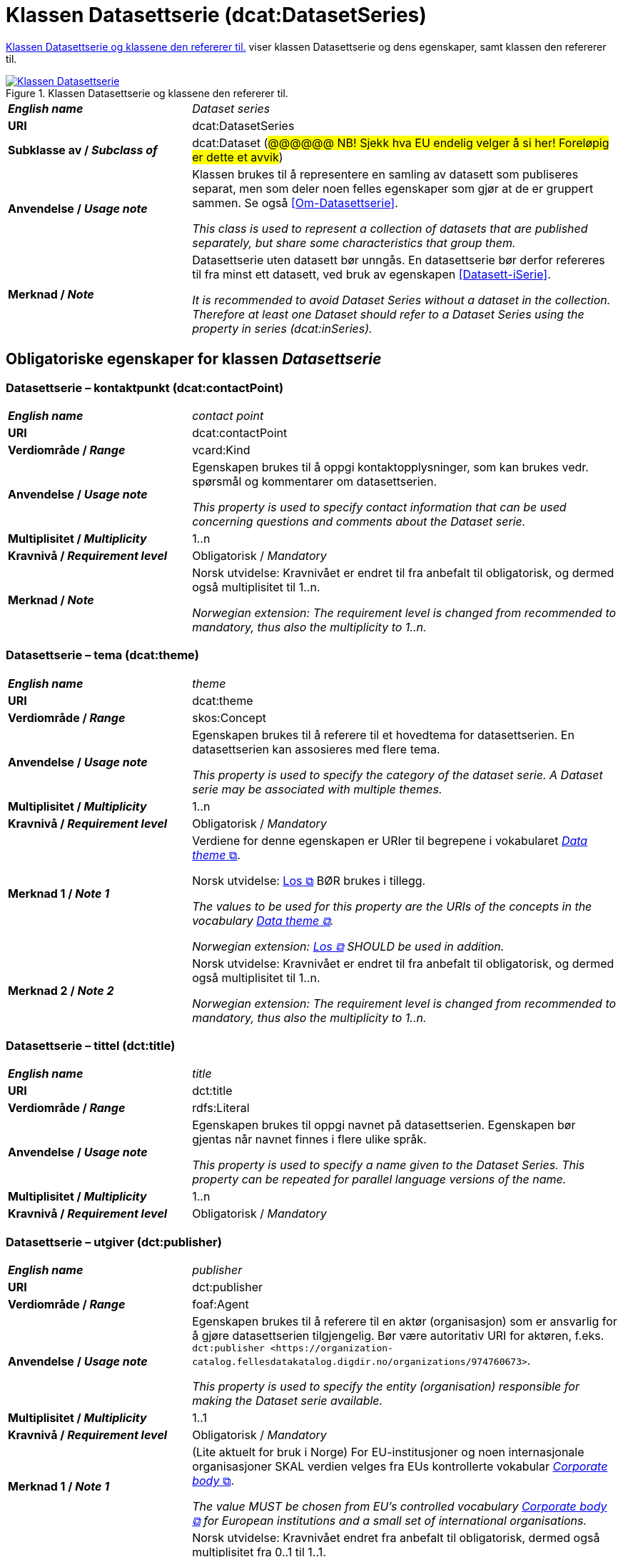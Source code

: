 = Klassen Datasettserie (dcat:DatasetSeries) [[Datasettserie]]

<<diagram-KlassenDatasettserie>> viser klassen Datasettserie og dens egenskaper, samt klassen den refererer til.  

[[diagram-KlassenDatasettserie]]
.Klassen Datasettserie og klassene den refererer til.
[link=images/Klassen-Datasettserie.png]
image::images/Klassen-Datasettserie.png[]

[cols="30s,70"]
|===
| _English name_ | _Dataset series_
| URI | dcat:DatasetSeries
| Subklasse av / _Subclass of_ | dcat:Dataset (#@@@@@@ NB! Sjekk hva EU endelig velger å si her! Foreløpig er dette et avvik#)
| Anvendelse / _Usage note_ | Klassen brukes til å representere en samling av datasett som publiseres separat, men som deler noen felles egenskaper som gjør at de er gruppert sammen. Se også <<Om-Datasettserie>>.

_This class is used to represent a collection of datasets that are published separately, but share some characteristics that group them._ 
| Merknad / _Note_ | Datasettserie uten datasett bør unngås. En datasettserie bør derfor refereres til fra minst ett datasett, ved bruk av egenskapen <<Datasett-iSerie>>.

__It is recommended to avoid Dataset Series without a dataset in the collection. Therefore at least one Dataset should refer to a Dataset Series using the property in series (dcat:inSeries).__
|===

== Obligatoriske egenskaper for klassen _Datasettserie_ [[Datasettserie-obligatoriske-egenskaper]]

=== Datasettserie – kontaktpunkt (dcat:contactPoint) [[Datasettserie-kontaktpunkt]]

[cols="30s,70"]
|===
| _English name_ | _contact point_
| URI | dcat:contactPoint
| Verdiområde / _Range_ | vcard:Kind
| Anvendelse / _Usage note_ | Egenskapen brukes til å oppgi kontaktopplysninger, som kan brukes vedr. spørsmål og kommentarer om datasettserien.

_This property is used to specify contact information that can be used concerning questions and comments about the Dataset serie._
| Multiplisitet / _Multiplicity_ | 1..n
| Kravnivå / _Requirement level_ | Obligatorisk / _Mandatory_
| Merknad / _Note_ | Norsk utvidelse: Kravnivået er endret til fra anbefalt til obligatorisk, og dermed også multiplisitet til 1..n. 

_Norwegian extension: The requirement level is changed from recommended to mandatory, thus also the multiplicity to 1..n._
|===

=== Datasettserie – tema (dcat:theme) [[Datasettserie-tema]]

[cols="30s,70"]
|===
| _English name_ | _theme_
| URI | dcat:theme
| Verdiområde / _Range_ | skos:Concept
| Anvendelse / _Usage note_ | Egenskapen brukes til å referere til et hovedtema for datasettserien. En datasettserien kan assosieres med flere tema.

_This property is used to specify the category of the dataset serie. A Dataset  serie may be associated with multiple themes._
| Multiplisitet / _Multiplicity_ | 1..n
| Kravnivå / _Requirement level_ | Obligatorisk / _Mandatory_
| Merknad 1 / _Note 1_ | Verdiene for denne egenskapen er URIer til begrepene i vokabularet https://op.europa.eu/en/web/eu-vocabularies/concept-scheme/-/resource?uri=http://publications.europa.eu/resource/authority/data-theme[__Data theme__ &#x29C9;, window="_blank", role="ext-link"]. 


Norsk utvidelse: https://psi.norge.no/los/struktur.html[Los &#x29C9;, window="_blank", role="ext-link"] BØR brukes i tillegg. 

__The values to be used for this property are the URIs of the concepts in the vocabulary https://op.europa.eu/en/web/eu-vocabularies/concept-scheme/-/resource?uri=http://publications.europa.eu/resource/authority/data-theme[Data theme &#x29C9;, window="_blank", role="ext-link"].__

__Norwegian extension: https://psi.norge.no/los/struktur.html[Los &#x29C9;, window="_blank", role="ext-link"] SHOULD be used in addition.__
| Merknad 2 / _Note 2_ | Norsk utvidelse: Kravnivået er endret til fra anbefalt til obligatorisk, og dermed også multiplisitet til 1..n. 

_Norwegian extension: The requirement level is changed from recommended to mandatory, thus also the multiplicity to 1..n._
|===

=== Datasettserie – tittel (dct:title) [[Datasettserie-tittel]]

[cols="30s,70"]
|===
| _English name_ | _title_
| URI | dct:title
| Verdiområde / _Range_ | rdfs:Literal
| Anvendelse / _Usage note_ | Egenskapen brukes til oppgi navnet på datasettserien. Egenskapen bør gjentas når navnet finnes i flere ulike språk.

_This property is used to specify a name given to the Dataset Series. This property can be repeated for parallel language versions of the name._
| Multiplisitet / _Multiplicity_ | 1..n
| Kravnivå / _Requirement level_ | Obligatorisk / _Mandatory_
|===

=== Datasettserie – utgiver (dct:publisher) [[Datasettserie-utgiver]]

[cols="30s,70"]
|===
| _English name_ | _publisher_
| URI |  dct:publisher
| Verdiområde / _Range_ | foaf:Agent
| Anvendelse / _Usage note_ | Egenskapen brukes til å referere til en aktør (organisasjon) som er ansvarlig for å gjøre datasettserien tilgjengelig. Bør være autoritativ URI for aktøren, f.eks. `dct:publisher <\https://organization-catalog.fellesdatakatalog.digdir.no/organizations/974760673>`.

_This property is used to specify the entity (organisation) responsible for making the Dataset serie available._
| Multiplisitet / _Multiplicity_ | 1..1
| Kravnivå / _Requirement level_ | Obligatorisk / _Mandatory_
| Merknad 1 / _Note 1_ | (Lite aktuelt for bruk i Norge)  For EU-institusjoner og noen internasjonale organisasjoner SKAL verdien velges fra EUs kontrollerte vokabular https://op.europa.eu/en/web/eu-vocabularies/concept-scheme/-/resource?uri=http://publications.europa.eu/resource/authority/corporate-body[__Corporate body__ &#x29C9;, window="_blank", role="ext-link"]. 

__The value MUST be chosen from EU's controlled vocabulary https://op.europa.eu/en/web/eu-vocabularies/concept-scheme/-/resource?uri=http://publications.europa.eu/resource/authority/corporate-body[Corporate body &#x29C9;, window="_blank", role="ext-link"] for European institutions and a small set of international organisations.__
| Merknad 2 / _Note 2_ | Norsk utvidelse: Kravnivået endret fra anbefalt til obligatorisk, dermed også multiplisitet fra 0..1 til 1..1.

__Norwegian extension: The requirement level changed from recommended to mandatory, thus also the multiplicity from 0..1 to 1..1.__
|===

== Anbefalte egenskaper for klassen _Datasettserie_ [[Datasettserie-anbefalte-egenskaper]]

=== Datasettserie – beskrivelse (dct:description) [[Datasettserie-beskrivelse]]

[cols="30s,70"]
|===
| _English name_ | _description_
| URI | dct:description
| Verdiområde / _Range_ | rdfs:Literal
| Anvendelse / _Usage note_ | Egenskapen brukes til å oppgi en fritekstbeskrivelse av datasettserien. Egenskapen bør gjentas når beskrivelsen finnes i flere ulike språk.

_This property is used to specify a free-text account of the Dataset serie.This property can be repeated for parallel language versions of the description._
| Multiplisitet / _Multiplicity_ | 0..n
| Kravnivå / _Requirement level_ | Anbefalt / _Recommended_
| Merknad / _Note_ | Norsk utvidelse: Kravnivået endret fra valgfri til anbefalt.

_Norwegian extension: The requirement level changed from optional to recommended._
|===

=== Datasettserie – dekningsområde (dct:spatial) [[Datasettserie-dekningsområde]]

[cols="30s,70"]
|===
| _English name_ | _geographical coverage_
| URI | dct:spatial
| Verdiområde / _Range_ | dct:Location
| Anvendelse / _Usage note_ | Egenskapen brukes til å referere til et geografisk område som er dekket av datasettserien.

_This property is used to refer to a geographic region that is covered by the Dataset serie._
| Multiplisitet / _Multiplicity_ | 0..n
| Kravnivå / _Requirement level_ | Anbefalt / _Recommended_
| Merknad / _Note_ | Verdien SKAL velges fra EU's kontrollerte vokabularer https://op.europa.eu/en/web/eu-vocabularies/concept-scheme/-/resource?uri=http://publications.europa.eu/resource/authority/continent[__Continent__ &#x29C9;, window="_blank", role="ext-link"], https://op.europa.eu/en/web/eu-vocabularies/concept-scheme/-/resource?uri=http://publications.europa.eu/resource/authority/country[__Countries and territories__ &#x29C9;, window="_blank", role="ext-link"] eller https://op.europa.eu/en/web/eu-vocabularies/concept-scheme/-/resource?uri=http://publications.europa.eu/resource/authority/place[__Place__ &#x29C9;, window="_blank", role="ext-link"], HVIS den finnes på listene; https://sws.geonames.org/[__GeoNames__ &#x29C9;, window="_blank", role="ext-link"] SKAL i andre tilfeller brukes. 

Norsk utvidelse: For å angi dekningsområde i Norge, BØR Kartverkets kontrollerte vokabular https://data.geonorge.no/administrativeEnheter/nasjon/doc/173163[Administrative enheter &#x29C9;, window="_blank", role="ext-link"] brukes i tillegg.

__The value MUST be chosen from EU's controlled vocabularies https://op.europa.eu/en/web/eu-vocabularies/concept-scheme/-/resource?uri=http://publications.europa.eu/resource/authority/continent[Continent &#x29C9;, window="_blank", role="ext-link"], https://op.europa.eu/en/web/eu-vocabularies/concept-scheme/-/resource?uri=http://publications.europa.eu/resource/authority/country[Countries and territories &#x29C9;, window="_blank", role="ext-link"] or https://op.europa.eu/en/web/eu-vocabularies/concept-scheme/-/resource?uri=http://publications.europa.eu/resource/authority/place[Place &#x29C9;, window="_blank", role="ext-link"], IF it is in one of the lists;  if a particular location is not in one of the mentioned Named Authority Lists, https://sws.geonames.org/[GeoNames &#x29C9;, window="_blank", role="ext-link"] URIs MUST be used.__

__Norwegian extension: To specify spatial coverage in Norway, the Norwegian Mapping Authority’s controlled vocabulary https://sws.geonames.org/[Administrative units &#x29C9;, window="_blank", role="ext-link"] SHOULD be used in addition.__
|===

=== Datasettserie – første (dcat:first) [[Datasettserie-første]]

[cols="30s,70"]
|===
| _English name_ | _first_
| URI | dcat:first
| Verdiområde / _Range_ | dcat:Dataset
| Anvendelse / _Usage note_ | Egenskapen brukes til å referere til den første ressursen i en ordnet samling eller serie av datasett.

_This property is used to refer to the first resource in an ordered collection or series of resources, to which the current resource belongs._
| Multiplisitet / _Multiplicity_ | 0..1
| Kravnivå / _Requirement level_ | Anbefalt / _Recommended_ 
|===

=== Datasettserie – gjeldende lovgivning (dcatap:applicableLegislation) [[Datasettserie-gjeldendeLovgivning]]

[cols="30s,70"]
|===
| _English name_ | _applicable legislation_
| URI | dcatap:applicableLegislation
| Verdiområde / _Range_ | eli:LegalResource
| Anvendelse / _Usage note_ | Egenskapen brukes til å referere til lovgivningen som gir mandat til opprettelse eller behandling av datasettserien.

_This property is used to refer to the legislation that mandates the creation or management of the Dataset serie._
| Multiplisitet / _Multiplicity_ | 0..n
| Kravnivå / _Requirement level_ | Anbefalt / _Recommended_
| Merknad / _Note_ | Norsk utvidelse: Kravnivået endret fra valgfri til anbefalt. 

_Norwegian extension: The requirement level changed from optional to recommended._
|===

=== Datasettserie – siste (dcat:last) [[Datasettserie-siste]]

[cols="30s,70"]
|===
| _English name_ | _last_
| URI | dcat:last
| Verdiområde / _Range_ | dcat:Dataset
| Anvendelse / _Usage note_ | Egenskapen brukes til å referere til den siste ressursen i en ordnet samling eller serie av datasett.

_This property is used to refer to the last resource in an ordered collection or series of resources, to which the current resource belongs._
| Multiplisitet / _Multiplicity_ | 0..1
| Kravnivå / _Requirement level_ | Anbefalt / _Recommended_
|===

=== Datasettserie – tidsrom (dct:temporal) [[Datasettserie-tidsrom]]

[cols="30s,70"]
|===
| _English name_ | _temporal coverage_
| URI | dct:temporal
| Verdiområde / _Range_ | dct:PeriodOfTime
| Anvendelse / _Usage note_ | Egenskapen brukes til å oppgi et tidsrom som er dekket av datasettserien.

_This property is used to specify a temporal period that the Dataset serie covers._
| Multiplisitet / _Multiplicity_ | 0..n
| Kravnivå / _Requirement level_ | Anbefalt / _Recommended_ 
|===


== Valgfrie egenskaper for klassen _Datasettserie_ [[Datasettserie-valgfrie-egenskaper]]

=== Datasettserie – endringsdato (dct:modified) [[Datasettserie-endringsdato]]

[cols="30s,70"]
|===
| _English name_ | _modification date_
| URI | dct:modified
| Verdiområde / _Range_ | xsd:date or xsd:dateTime
| Anvendelse / _Usage note_ | Egenskapen brukes til å oppgi dato for siste oppdatering av datasettserien.

_This property is used to specify the most recent date on which the Dataset serie was changed or modified._
| Multiplisitet / _Multiplicity_ | 0..1
| Kravnivå / _Requirement level_ | Valgfri / _Optional_ 
| Merknad / _Note_ | Norsk utvidelse: Verdiområdet er eksplisitt spesifisert som `xsd:date or xsd:dateTime`, istedenfor å referere til den generiske datatype Temporal literal.  

_Norwegian extension: The range is explicitly specified as `xsd:date or xsd:dateTime`, instead of referring to the generic datatype Temporal Literal._ 
|===

=== Datasettserie – frekvens (dct:accrualPeriodicity) [[Datasettserie-frekvens]]

[cols="30s,70"]
|===
| _English name_ | _frequency_
| URI | dct:accrualPeriodicity
| Verdiområde / _Range_ | dct:Frequency
| Anvendelse / _Usage note_ | Egenskapen brukes til å oppgi oppdateringsfrekvensen for datasettserien.

_This property is used to specify the frequency at which the Dataset serie is updated._
| Multiplisitet / _Multiplicity_ | 0..1
| Kravnivå / _Requirement level_ | Valgfri / _Optional_ 
| Merknad / _Note_ | Verdien SKAL velges fra EUs kontrollerte vokabular https://op.europa.eu/en/web/eu-vocabularies/concept-scheme/-/resource?uri=http://publications.europa.eu/resource/authority/frequency[__Frequency__ &#x29C9;, window="_blank", role="ext-link"].

__The value MUST be chosen from EU's controlled vocabulary https://op.europa.eu/en/web/eu-vocabularies/concept-scheme/-/resource?uri=http://publications.europa.eu/resource/authority/frequency[Frequency &#x29C9;, window="_blank", role="ext-link"]__.
|===

=== Datasettserie – utgivelsesdato (dct:issued) [[Datasettserie-utgivelsesdato]]

[cols="30s,70d"]
|===
| _English name_ | _release date_
| URI | dct:issued
| Verdiområde / _Range_ | xsd:date or xsd:dateTime
| Anvendelse / _Usage note_ | Egenskapen brukes til å oppgi dato for den formelle utgivelsen av datasettserien.

_This property is used to specify the date of formal issuance (e.g., publication) of the Dataset serie._
| Multiplisitet / _Multiplicity_ | 0..1
| Kravnivå / _Requirement level_ | Valgfri / _Optional_
| Merknad / _Note_ | Norsk utvidelse: Verdiområdet er eksplisitt spesifisert som `xsd:date or xsd:dateTime`, istedenfor å referere til den generiske datatype Temporal literal.  

_Norwegian extension: The range is explicitly specified as `xsd:date or xsd:dateTime`, instead of referring to the generic datatype Temporal Literal._ 
|===


